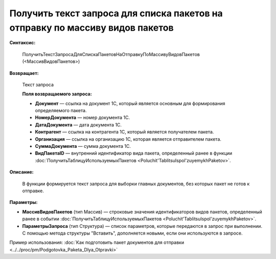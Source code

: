 
Получить текст запроса для списка пакетов на отправку по массиву видов пакетов
==============================================================================

**Синтаксис:**

      ПолучитьТекстЗапросаДляСпискаПакетовНаОтправкуПоМассивуВидовПакетов (<МассивВидовПакетов>)

**Возвращает:**

      Текст запроса

      **Поля возвращаемого запроса:**

      * **Документ** — ссылка на документ 1С, который является основным для формирования определяемого пакета.
      * **НомерДокумента** — номер документа 1С.
      * **ДатаДокумента** — дата документа 1С.
      * **Контрагент** — ссылка на контрагента 1С, который является получателем пакета.
      * **Организация** — ссылка на организацию 1С, которая является отправителем пакета.
      * **СуммаДокумента** — сумма документа 1С.
      * **ВидПакетаID** — внутренний идентификатор вида пакета, определенный ранее в функции :doc:`ПолучитьТаблицуИспользуемыхПакетов <Poluchit'TablitsuIspol'zuyemykhPaketov>`.

**Описание:**

      В функции формируется текст запроса для выборки главных документов, без которых пакет не готов к отправке.

**Параметры:**

* **МассивВидовПакетов** (тип Массив) — строковые значения идентификаторов видов пакетов, определенный ранее в событии :doc:`ПолучитьТаблицуИспользуемыхПакетов <Poluchit'TablitsuIspol'zuyemykhPaketov>`.
* **ПараметрыЗапроса** (тип Структура) — список параметров, которые передаются в запрос при выполнении.
  С помощью метода структуры "Вставить", дополняется новыми, если они используются в запросе.

Пример использования: :doc:`Как подготовить пакет документов для отправки <../../proc/pm/Podgotovka_Paketa_Dlya_Otpravki>`
